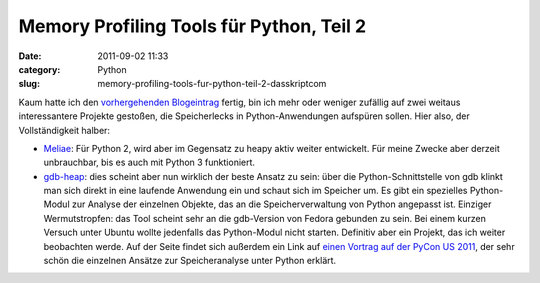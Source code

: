 Memory Profiling Tools für Python, Teil 2
#########################################
:date: 2011-09-02 11:33
:category: Python
:slug: memory-profiling-tools-fur-python-teil-2-dasskriptcom

Kaum hatte ich den `vorhergehenden Blogeintrag`_ fertig, bin ich mehr
oder weniger zufällig auf zwei weitaus interessantere Projekte gestoßen,
die Speicherlecks in Python-Anwendungen aufspüren sollen. Hier also, der
Vollständigkeit halber:

*  `Meliae`_: Für Python 2, wird aber im Gegensatz zu heapy aktiv weiter
   entwickelt. Für meine Zwecke aber derzeit unbrauchbar, bis es auch
   mit Python 3 funktioniert.
*  `gdb-heap`_: dies scheint aber nun wirklich der beste Ansatz zu sein:
   über die Python-Schnittstelle von gdb klinkt man sich direkt in eine
   laufende Anwendung ein und schaut sich im Speicher um. Es gibt ein
   spezielles Python-Modul zur Analyse der einzelnen Objekte, das an die
   Speicherverwaltung von Python angepasst ist. Einziger Wermutstropfen:
   das Tool scheint sehr an die gdb-Version von Fedora gebunden zu sein.
   Bei einem kurzen Versuch unter Ubuntu wollte jedenfalls das
   Python-Modul nicht starten. Definitiv aber ein Projekt, das ich
   weiter beobachten werde. Auf der Seite findet sich außerdem ein Link
   auf `einen Vortrag auf der PyCon US 2011`_, der sehr schön die
   einzelnen Ansätze zur Speicheranalyse unter Python erklärt.

.. _vorhergehenden Blogeintrag: http://www.dasskript.com/blogposts/93
.. _Meliae: https://launchpad.net/meliae
.. _gdb-heap: https://fedorahosted.org/gdb-heap/
.. _einen Vortrag auf der PyCon US 2011: http://blip.tv/file/4878749?filename=Pycon-PyCon2011DudeWheresMyRAMADeepDiveIntoHowPythonUses441.ogv
